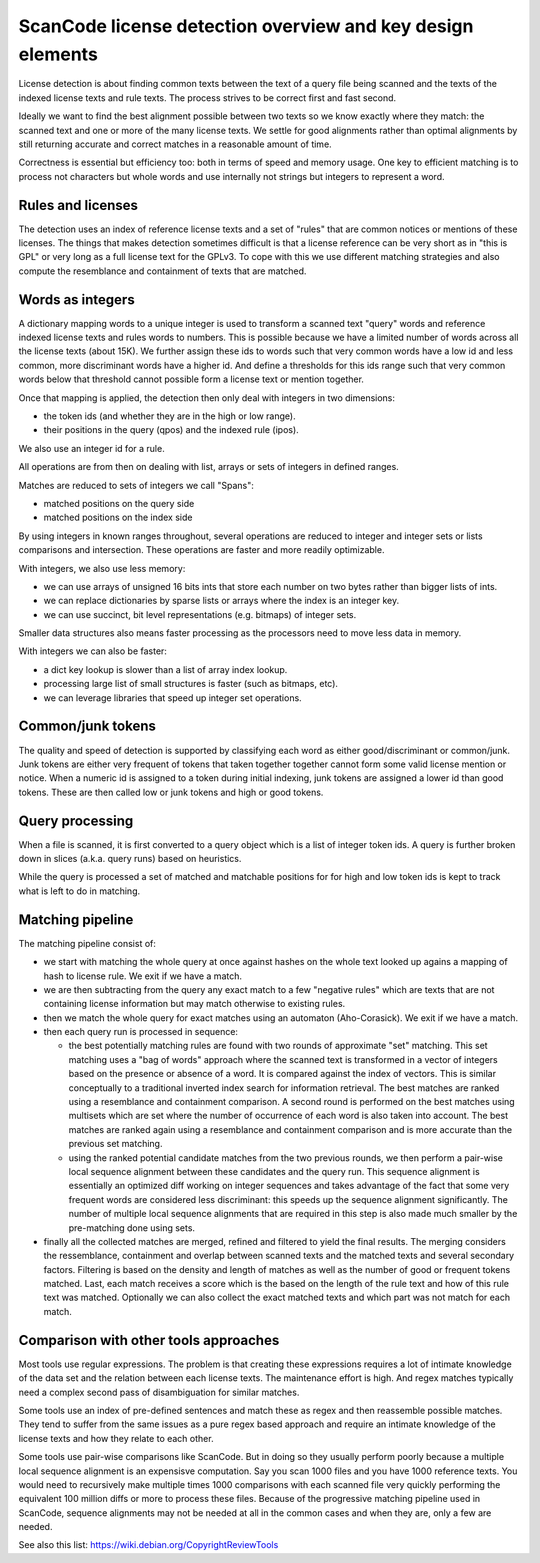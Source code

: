 ScanCode license detection overview and key design elements
===========================================================

License detection is about finding common texts between the text of a query file
being scanned and the texts of the indexed license texts and rule texts. The process
strives to be correct first and fast second.

Ideally we want to find the best alignment possible between two texts so we know
exactly where they match: the scanned text and one or more of the many license texts.
We settle for good alignments rather than optimal alignments by still returning
accurate and correct matches in a reasonable amount of time.

Correctness is essential but efficiency too: both in terms of speed and memory usage.
One key to efficient matching is to process not characters but whole words and use
internally not strings but integers to represent a word.


Rules and licenses
------------------

The detection uses an index of reference license texts and a set of "rules" that are
common notices or mentions of these licenses. The things that makes detection
sometimes difficult is that a license reference can be very short as in "this is GPL"
or very long as a full license text for the GPLv3. To cope with this we use different
matching strategies and also compute the resemblance and containment of texts that
are matched.


Words as integers
-----------------

A dictionary mapping words to a unique integer is used to transform a scanned text
"query" words and reference indexed license texts and rules words to numbers.
This is possible because we have a limited number of words across all the license
texts (about 15K). We further assign these ids to words such that very common words
have a low id and less common, more discriminant words have a higher id. And define a
thresholds for this ids range such that very common words below that threshold cannot
possible form a license text or mention together.

Once that mapping is applied, the detection then only deal with integers in two
dimensions:

- the token ids (and whether they are in the high or low range).
- their positions in the query (qpos) and the indexed rule (ipos).

We also use an integer id for a rule.

All operations are from then on dealing with list, arrays or sets of integers in
defined ranges.

Matches are reduced to sets of integers we call "Spans":

- matched positions on the query side
- matched positions on the index side

By using integers in known ranges throughout, several operations are reduced to
integer and integer sets or lists comparisons and intersection. These operations
are faster and more readily optimizable.

With integers, we also use less memory:

- we can use arrays of unsigned 16 bits ints that store each number on two bytes
  rather than bigger lists of ints.
- we can replace dictionaries by sparse lists or arrays where the index is an integer key.
- we can use succinct, bit level representations (e.g. bitmaps) of integer sets.

Smaller data structures also means faster processing as the processors need to move
less data in memory.

With integers we can also be faster:
    
- a dict key lookup is slower than a list of array index lookup.
- processing large list of small structures is faster (such as bitmaps, etc).
- we can leverage libraries that speed up integer set operations.


Common/junk tokens
------------------

The quality and speed of detection is supported by classifying each word as either
good/discriminant or common/junk. Junk tokens are either very frequent of tokens that
taken together together cannot form some valid license mention or notice. When a
numeric id is assigned to a token during initial indexing, junk tokens are assigned a
lower id than good tokens. These are then called low or junk tokens and high or good
tokens.


Query processing
----------------

When a file is scanned, it is first converted to a query object which is a list of
integer token ids. A query is further broken down in slices (a.k.a. query runs) based
on heuristics.

While the query is processed a set of matched and matchable positions for for high
and low token ids is kept to track what is left to do in matching.


Matching pipeline
-----------------

The matching pipeline consist of:

- we start with matching the whole query at once against hashes on the whole text
  looked up agains a mapping of hash to license rule. We exit if we have a match.
 
- we are then subtracting from the query any exact match to a few "negative rules"
  which are texts that are not containing license information but may match otherwise
  to existing rules.

- then we match the whole query for exact matches using an automaton (Aho-Corasick).
  We exit if we have a match.

- then each query run is processed in sequence:

  - the best potentially matching rules are found with two rounds of approximate
    "set" matching.  This set matching uses a "bag of words" approach where the
    scanned text is transformed in a vector of integers based on the presence or
    absence of a word. It is compared against the index of vectors. This is similar
    conceptually to a traditional inverted index search for information retrieval.
    The best matches are ranked using a resemblance and containment comparison. A
    second round is performed on the best matches using multisets which are set where
    the number of occurrence of each word is also taken into account. The best matches
    are ranked again using a resemblance and containment comparison and is more
    accurate than the previous set matching.
    
  - using the ranked potential candidate matches from the two previous rounds, we
    then perform a pair-wise local sequence alignment between these candidates and
    the query run. This sequence alignment is essentially an optimized diff working
    on integer sequences and takes advantage of the fact that some very frequent
    words are considered less discriminant: this speeds up the sequence alignment
    significantly. The number of multiple local sequence alignments that are required
    in this step is also made much smaller by the pre-matching done using sets.
    
- finally all the collected matches are merged, refined and filtered to yield the
  final results. The merging considers the ressemblance, containment and overlap
  between scanned texts and the matched texts and several secondary factors.
  Filtering is based on the density and length of matches as well as the number of
  good or frequent tokens matched.
  Last, each match receives a score which is the based on the length of the rule text
  and how of this rule text was matched. Optionally we can also collect the exact
  matched texts and which part was not match for each match.


Comparison with other tools approaches
--------------------------------------

Most tools use regular expressions. The problem is that creating these expressions
requires a lot of intimate knowledge of the data set and the relation between each
license texts. The maintenance effort is high. And regex matches typically need a
complex second pass of disambiguation for similar matches.

Some tools use an index of pre-defined sentences and match these as regex and then
reassemble possible matches. They tend to suffer from the same issues as a pure regex
based approach and require an intimate knowledge of the license texts and how they
relate to each other.

Some tools use pair-wise comparisons like ScanCode. But in doing so they usually
perform poorly because a multiple local sequence alignment is an expensisve
computation. Say you scan 1000 files and you have 1000 reference texts. You would
need to recursively make multiple times 1000 comparisons with each scanned file very
quickly performing the equivalent 100 million diffs or more to process these files.
Because of the progressive matching pipeline used in ScanCode, sequence alignments
may not be needed at all in the common cases and when they are, only a few are
needed.

See also this list: https://wiki.debian.org/CopyrightReviewTools
